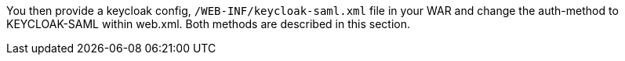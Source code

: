 [[_saml_jboss_adapter]]

ifeval::[{project_community}==true]
==== JBoss EAP/Wildfly Adapter
endif::[]
ifeval::[{project_product}==true]
==== JBoss EAP Adapter
endif::[]

ifeval::[{project_community}==true]
To be able to secure WAR apps deployed on JBoss EAP or Wildfly, you must install and configure the {project_name} SAML Adapter Subsystem.
endif::[]
ifeval::[{project_product}==true]
To be able to secure WAR apps deployed on JBoss EAP, you must install and configure the {project_name} SAML Adapter Subsystem.
endif::[]

You then provide a keycloak config, `/WEB-INF/keycloak-saml.xml` file in your WAR and change the auth-method to KEYCLOAK-SAML within web.xml.
Both methods are described in this section.
